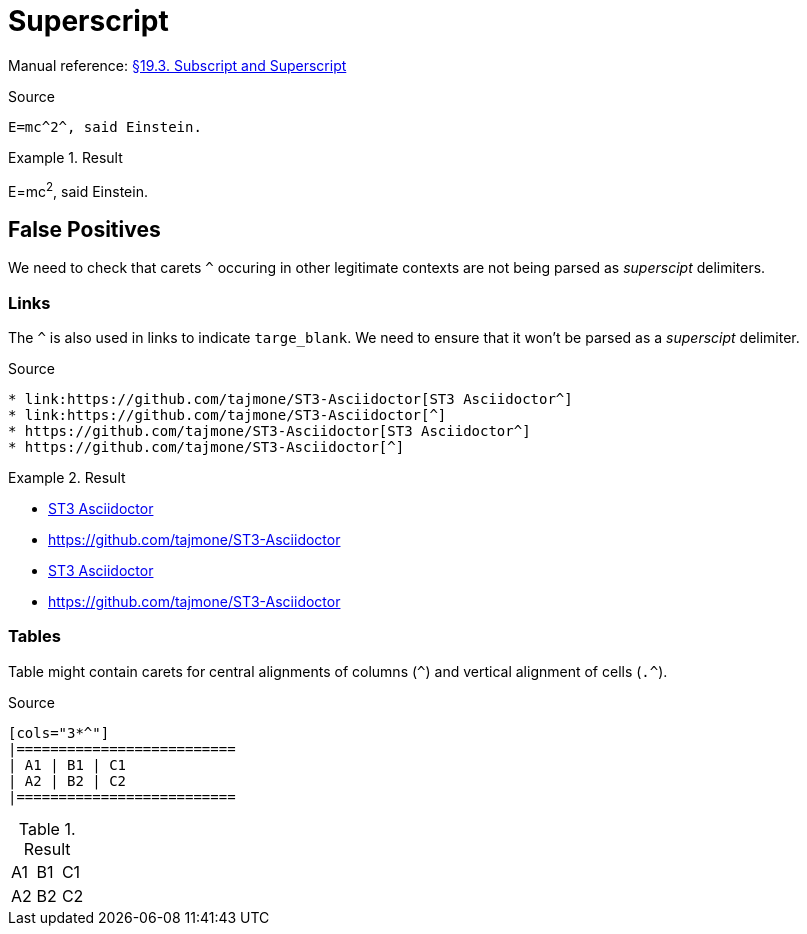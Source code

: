 //? SYNTAX TEST "Packages/Asciidoctor/Syntaxes/Asciidoctor.sublime-syntax"
= Superscript

Manual reference:
https://asciidoctor.org/docs/user-manual/#subscript-and-superscript[§19.3. Subscript and Superscript]

.Source
[source,asciidoc]
E=mc^2^, said Einstein.

.Result
============================
E=mc^2^, said Einstein.
//? ^^^  meta.superscriptinner.asciidoc
//?  ^   string.other.superscript.asciidoc
//? ^    punctuation.definition.string.superscript.begin.asciidoc
//?   ^  punctuation.definition.string.superscript.end.asciidoc
============================


== False Positives

We need to check that carets `^` occuring in other legitimate contexts are not being parsed as _superscipt_ delimiters.


=== Links

The `^` is also used in links to indicate `targe_blank`.
We need to ensure that it won't be parsed as a _superscipt_ delimiter.

.Source
[source,asciidoc]
* link:https://github.com/tajmone/ST3-Asciidoctor[ST3 Asciidoctor^]
* link:https://github.com/tajmone/ST3-Asciidoctor[^]
* https://github.com/tajmone/ST3-Asciidoctor[ST3 Asciidoctor^]
* https://github.com/tajmone/ST3-Asciidoctor[^]


.Result
============================
* link:https://github.com/tajmone/ST3-Asciidoctor[ST3 Asciidoctor^]
//?                                                              ^ - punctuation.definition.string.superscript
* link:https://github.com/tajmone/ST3-Asciidoctor[^]
//?                                               ^ - punctuation.definition.string.superscript
* https://github.com/tajmone/ST3-Asciidoctor[ST3 Asciidoctor^]
//?                                                         ^ - punctuation.definition.string.superscript
* https://github.com/tajmone/ST3-Asciidoctor[^]
//?                                          ^ - punctuation.definition.string.superscript
============================



=== Tables

Table might contain carets for central alignments of columns (`^`) and vertical alignment of cells (`.^`).

.Source
[source,asciidoc]
-----------------
[cols="3*^"]
|==========================
| A1 | B1 | C1
| A2 | B2 | C2
|==========================
-----------------

.Result
[cols="3*^"]
//?      ^ - punctuation.definition.string.superscript
|==========================
| A1 | B1 | C1
| A2 | B2 | C2
|==========================


//? EOF //
